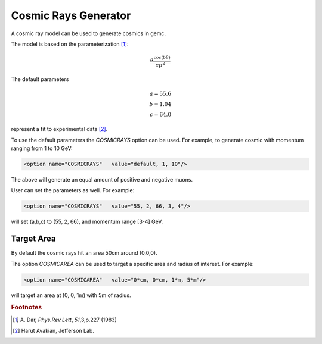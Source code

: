 Cosmic Rays Generator
---------------------

A cosmic ray model can be used to generate cosmics in gemc.

The model is based on the parameterization [#]_:

.. math::
   \dfrac{a^{cos (b\theta)}}{cp^2}

The default parameters

.. math::
	a = 55.6 \\
	b = 1.04 \\
	c = 64.0

represent a fit to experimental data [#]_.


To use the default parameters the *COSMICRAYS* option can be used.
For example, to generate cosmic with momentum ranging from 1 to 10 GeV:


.. code-block:: bash

	<option name="COSMICRAYS"   value="default, 1, 10"/>


The above will generate an equal amount of positive and negative muons.

User can set the parameters as well. For example:

.. code-block:: bash

	<option name="COSMICRAYS"   value="55, 2, 66, 3, 4"/>

will set (a,b,c) to (55, 2, 66), and momentum range [3-4] GeV.

Target Area
^^^^^^^^^^^

By default the cosmic rays hit an area 50cm around (0,0,0).

The option *COSMICAREA* can be used to target a specific area and radius of interest.
For example:

.. code-block:: bash

	<option name="COSMICAREA"   value="0*cm, 0*cm, 1*m, 5*m"/>

will target an area at (0, 0, 1m) with 5m of radius.



.. thumbnail:: model.png
	:width: 48%
	:group: mycenter
	:title:

	The momentum versus theta distribution of muons using the default model parameters.



.. thumbnail:: example.png
	:width: 48%
	:group: mycenter
	:title:

	An example of 100 events with cosmic rays. The detector is the clas12 silicon vertex tracker.



.. rubric:: Footnotes

.. [#] \ \A. Dar, *Phys.Rev.Lett*, *51*,3,p.227 (1983)
.. [#] Harut Avakian, Jefferson Lab.

